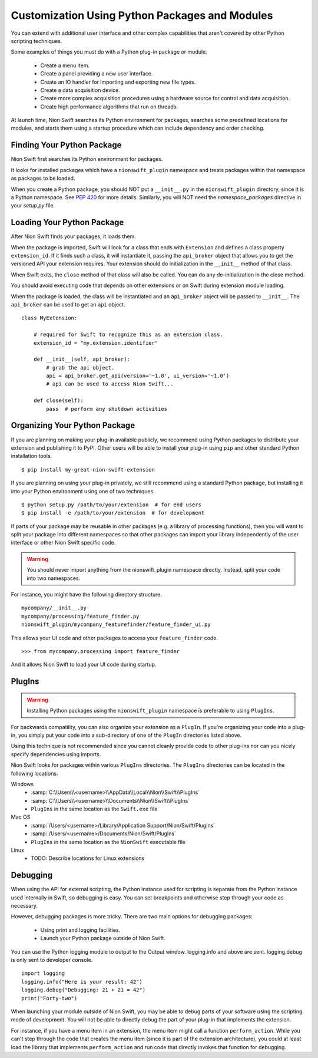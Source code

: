 .. _plugins-guide:

Customization Using Python Packages and Modules
===============================================
You can extend with additional user interface and other complex capabilities that aren't covered by other Python
scripting techniques.

Some examples of things you must do with a Python plug-in package or module.

   * Create a menu item.
   * Create a panel providing a new user interface.
   * Create an IO handler for importing and exporting new file types.
   * Create a data acquisition device.
   * Create more complex acquisition procedures using a hardware source for control and data acquisition.
   * Create high performance algorithms that run on threads.

At launch time, Nion Swift searches its Python environment for packages, searches some predefined locations for
modules, and starts them using a startup procedure which can include dependency and order checking.

Finding Your Python Package
---------------------------
Nion Swift first searches its Python environment for packages.

It looks for installed packages which have a ``nionswift_plugin`` namespace and treats packages within that
namespace as packages to be loaded.

When you create a Python package, you should NOT put a ``__init__.py`` in the ``nionswift_plugin`` directory, since it
is a Python namespace. See `PEP 420 <https://www.python.org/dev/peps/pep-0420/>`_ for more details. Similarly, you will
NOT need the `namespace_packages` directive in your `setup.py` file.

Loading Your Python Package
---------------------------
After Nion Swift finds your packages, it loads them.

When the package is imported, Swift will look for a class that ends with ``Extension`` and defines a class property
``extension_id``. If it finds such a class, it will instantiate it, passing the ``api_broker`` object that allows you to
get the versioned API your extension requires. Your extension should do initialization in the ``__init__`` method of
that class.

When Swift exits, the ``close`` method of that class will also be called. You can do any de-initialization in the close
method.

You should avoid executing code that depends on other extensions or on Swift during extension module loading.

When the package is loaded, the class will be instantiated and an ``api_broker`` object will be passed to
``__init__``. The ``api_broker`` can be used to get an ``api`` object. ::

    class MyExtension:

        # required for Swift to recognize this as an extension class.
        extension_id = "my.extension.identifier"

        def __init__(self, api_broker):
            # grab the api object.
            api = api_broker.get_api(version='~1.0', ui_version='~1.0')
            # api can be used to access Nion Swift...

        def close(self):
            pass  # perform any shutdown activities

Organizing Your Python Package
------------------------------
If you are planning on making your plug-in available publicly, we recommend using Python packages to distribute your
extension and publishing it to PyPI. Other users will be able to install your plug-in using ``pip`` and other standard
Python installation tools. ::

    $ pip install my-great-nion-swift-extension

If you are planning on using your plug-in privately, we still recommend using a standard Python package, but installing
it into your Python environment using one of two techniques. ::

    $ python setup.py /path/to/your/extension  # for end users
    $ pip install -e /path/to/your/extension  # for development

If parts of your package may be reusable in other packages (e.g. a library of processing functions), then you will
want to split your package into different namespaces so that other packages can import your library independently of
the user interface or other Nion Swift specific code.

.. warning::
    You should never import anything from the nionswift_plugin namespace directly. Instead, split your code into
    two namespaces.

For instance, you might have the following directory structure. ::

    mycompany/__init__.py
    mycompany/processing/feature_finder.py
    nionswift_plugin/mycompany_featurefinder/feature_finder_ui.py

This allows your UI code and other packages to access your ``feature_finder`` code. ::

    >>> from mycompany.processing import feature_finder

And it allows Nion Swift to load your UI code during startup.

PlugIns
-------
.. warning::
    Installing Python packages using the ``nionswift_plugin`` namespace is preferable to using ``PlugIns``.

For backwards compatility, you can also organize your extension as a ``PlugIn``. If you're organizing your code into
a plug-in, you simply put your code into a sub-directory of one of the ``PlugIn`` directories listed above.

Using this technique is not recommended since you cannot cleanly provide code to other plug-ins nor can you nicely
specify dependencies using imports.

Nion Swift looks for packages within various ``PlugIns`` directories. The ``PlugIns`` directories can be located in the
following locations:

Windows
    * :samp:`C:\\Users\\<username>\\AppData\\Local\\Nion\\Swift\\PlugIns`
    * :samp:`C:\\Users\\<username>\\Documents\\Nion\\Swift\\PlugIns`
    * ``PlugIns`` in the same location as the ``Swift.exe`` file

Mac OS
    * :samp:`/Users/<username>/Library/Application Support/Nion/Swift/PlugIns`
    * :samp:`/Users/<username>/Documents/Nion/Swift/PlugIns`
    * ``PlugIns`` in the same location as the ``NionSwift`` executable file

Linux
    * TODO: Describe locations for Linux extensions

Debugging
---------
When using the API for external scripting, the Python instance used for scripting is separate from the Python instance
used internally in Swift, so debugging is easy. You can set breakpoints and otherwise step through your code as necessary.

However, debugging packages is more tricky. There are two main options for debugging packages:

   * Using print and logging facilities.
   * Launch your Python package outside of Nion Swift.

You can use the Python logging module to output to the Output window. logging.info and above are sent. logging.debug is
only sent to developer console. ::

    import logging
    logging.info("Here is your result: 42")
    logging.debug("Debugging: 21 + 21 = 42")
    print("Forty-two")

When launching your module outside of Nion Swift, you may be able to debug parts of your software using the scripting
mode of development. You will not be able to directly debug the part of your plug-in that implements the extension.

For instance, if you have a menu item in an extension, the menu item might call a function ``perform_action``. While you
can't step through the code that creates the menu item (since it is part of the extension architecture), you could at
least load the library that implements ``perform_action`` and run code that directly invokes that function for
debugging.
